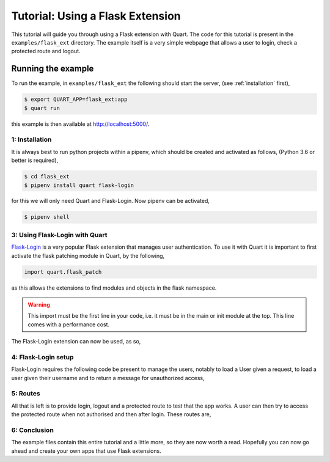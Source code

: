 .. flask_ext_tutorial:

Tutorial: Using a Flask Extension
=================================

This tutorial will guide you through using a Flask extension with
Quart. The code for this tutorial is present in the
``examples/flask_ext`` directory. The example itself is a very simple
webpage that allows a user to login, check a protected route and
logout.

Running the example
'''''''''''''''''''

To run the example, in ``examples/flask_ext`` the following should
start the server, (see :ref:`installation` first),

.. code-block:: console

    $ export QUART_APP=flask_ext:app
    $ quart run

this example is then available at `http://localhost:5000/
<http://localhost:5000/>`_.

1: Installation
---------------

It is always best to run python projects within a pipenv, which
should be created and activated as follows, (Python 3.6 or better is
required),

.. code-block:: console

    $ cd flask_ext
    $ pipenv install quart flask-login

for this we will only need Quart and Flask-Login. Now pipenv can
be activated,

.. code-block:: console

    $ pipenv shell

3: Using Flask-Login with Quart
-------------------------------

`Flask-Login <https://flask-login.readthedocs.io>`_ is a very popular
Flask extension that manages user authentication. To use it with Quart
it is important to first activate the flask patching module in Quart,
by the following,

.. code-block:: python

    import quart.flask_patch

as this allows the extensions to find modules and objects in the flask
namespace.

.. warning::

   This import must be the first line in your code, i.e. it must be in
   the main or init module at the top. This line comes with a
   performance cost.

The Flask-Login extension can now be used, as so,

.. code-block:: python
    :caption: flask_ext.py

    import quart.flask_patch

    import flask_login
    from quart import Quart

    app = Quart(__name__)
    app.secret_key = 'secret'  # Create an actual secret key for production
    login_manager = flask_login.LoginManager()
    login_manager.init_app(app)

4: Flask-Login setup
--------------------

Flask-Login requires the following code be present to manage the
users, notably to load a User given a request, to load a user given
their username and to return a message for unauthorized access,

.. code-block:: python
    :caption: flask_ext.py

    from secrets import compare_digest

    from quart import request

    class User(flask_login.UserMixin):
        pass

    @login_manager.user_loader
    def user_loader(username):
        if username not in users:
            return

        user = User()
        user.id = username
        return user

    @login_manager.request_loader
    def request_loader(request):
        username = request.form.get('username')
        password = request.form.get('password', '')
        if username not in users:
            return

        user = User()
        user.id = username
        user.is_authenticated = compare_digest(password, users[username]['password'])
        return user

    @login_manager.unauthorized_handler
    def unauthorized_handler():
        return 'Unauthorized'

5: Routes
---------

All that is left is to provide login, logout and a protected route to
test that the app works. A user can then try to access the protected
route when not authorised and then after login. These routes are,

.. code-block:: python
    :caption: flask_ext.py

    from quart import redirect, url_for

    @app.route('/', methods=['GET', 'POST'])
    async def login():
        if request.method == 'GET':
            return '''
                   <form method='POST'>
                    <input type='text' name='username' id='username' placeholder='username'></input>
                    <input type='password' name='password' id='password' placeholder='password'></input>
                    <input type='submit' name='submit'></input>
                   </form>
                   '''

        username = (await request.form)['username']
        password = (await request.form)['password']
        if username in users and compare_digest(password, users[username]['password']):
            user = User()
            user.id = username
            flask_login.login_user(user)
            return redirect(url_for('protected'))

        return 'Bad login'


    @app.route('/protected')
    @flask_login.login_required
    async def protected():
        return 'Logged in as: ' + flask_login.current_user.id


    @app.route('/logout')
    async def logout():
        flask_login.logout_user()
        return 'Logged out'

6: Conclusion
-------------

The example files contain this entire tutorial and a little more, so
they are now worth a read. Hopefully you can now go ahead and create
your own apps that use Flask extensions.
